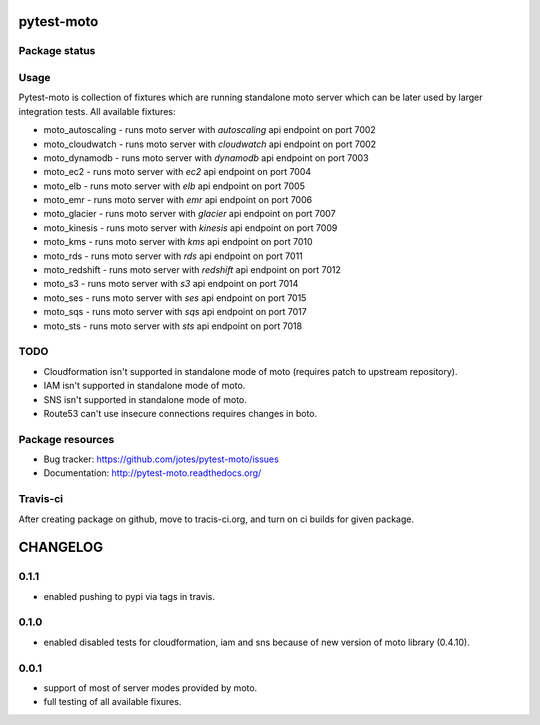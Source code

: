 pytest-moto
===========

.. image:: https://pypip.in/v/pytest-moto/badge.png
    :target: https://pypi.python.org/pypi/pytest-moto/
    :alt: Latest PyPI version

.. image:: https://readthedocs.org/projects/pytest-moto/badge/?version=v0.1.1
    :target: https://readthedocs.org/projects/pytest-moto/?badge=v0.1.1
    :alt: Documentation Status

.. image:: https://pypip.in/d/pytest-moto/badge.png
    :target: https://pypi.python.org/pypi/pytest-moto/
    :alt: Number of PyPI downloads

.. image:: https://pypip.in/wheel/pytest-moto/badge.png
    :target: https://pypi.python.org/pypi/pytest-moto/
    :alt: Wheel Status

.. image:: https://pypip.in/egg/pytest-moto/badge.png
    :target: https://pypi.python.org/pypi/pytest-moto/
    :alt: Egg Status

.. image:: https://pypip.in/license/pytest-moto/badge.png
    :target: https://pypi.python.org/pypi/pytest-moto/
    :alt: License

Package status
--------------

.. image:: https://travis-ci.org/jotes/pytest-moto.svg?branch=v0.1.1
    :target: https://travis-ci.org/jotes/pytest-moto
    :alt: Tests

.. image:: https://coveralls.io/repos/jotes/pytest-moto/badge.png?branch=v0.1.1
    :target: https://coveralls.io/r/jotes/pytest-moto?branch=v0.1.1
    :alt: Coverage Status

.. image:: https://requires.io/github/jotes/pytest-moto/requirements.svg?tag=v0.1.1
     :target: https://requires.io/github/jotes/pytest-moto/requirements/?tag=v0.1.1
     :alt: Requirements Status


Usage
-----
Pytest-moto is collection of fixtures which are running standalone moto server which can be later
used by larger integration tests.
All available fixtures:

* moto_autoscaling - runs moto server with `autoscaling` api endpoint on port 7002 
* moto_cloudwatch - runs moto server with `cloudwatch` api endpoint on port 7002
* moto_dynamodb - runs moto server with `dynamodb` api endpoint on port 7003
* moto_ec2 - runs moto server with `ec2` api endpoint on port 7004
* moto_elb - runs moto server with `elb` api endpoint on port 7005
* moto_emr - runs moto server with `emr` api endpoint on port 7006
* moto_glacier - runs moto server with `glacier` api endpoint on port 7007
* moto_kinesis - runs moto server with `kinesis` api endpoint on port 7009
* moto_kms - runs moto server with `kms` api endpoint on port 7010
* moto_rds - runs moto server with `rds` api endpoint on port 7011
* moto_redshift - runs moto server with `redshift` api endpoint on port 7012
* moto_s3 - runs moto server with `s3` api endpoint on port 7014
* moto_ses - runs moto server with `ses` api endpoint on port 7015
* moto_sqs - runs moto server with `sqs` api endpoint on port 7017
* moto_sts - runs moto server with `sts` api endpoint on port 7018


TODO
----
* Cloudformation isn't supported in standalone mode of moto (requires patch to upstream repository).
* IAM isn't supported in standalone mode of moto.
* SNS isn't supported in standalone mode of moto.
* Route53 can't use insecure connections requires changes in boto.



Package resources
-----------------

* Bug tracker: https://github.com/jotes/pytest-moto/issues
* Documentation: http://pytest-moto.readthedocs.org/



Travis-ci
---------

After creating package on github, move to tracis-ci.org, and turn on ci builds for given package.


CHANGELOG
=========

0.1.1
----------

- enabled pushing to pypi via tags in travis.

0.1.0
----------

- enabled disabled tests for cloudformation, iam and sns because of new version of moto library (0.4.10).

0.0.1
----------

- support of most of server modes provided by moto.
- full testing of all available fixures.



